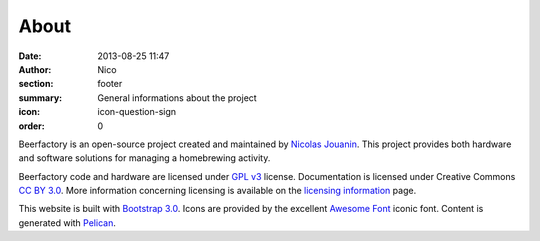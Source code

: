 About
######

:date: 2013-08-25 11:47
:author: Nico
:section: footer
:summary: General informations about the project
:icon: icon-question-sign
:order: 0

Beerfactory is an open-source project created and maintained by `Nicolas Jouanin <https://twitter.com/NicolasJouanin>`_. This project provides both hardware and software solutions for managing a homebrewing activity.

Beerfactory code and hardware are licensed under `GPL v3 <http://www.gnu.org/licenses/gpl.html>`_ license. Documentation is licensed under Creative Commons `CC BY 3.0 <http://creativecommons.org/licenses/by/3.0/>`_. More information concerning licensing is available on the `licensing information <|filename|license.rst>`_ page.

This website is built with `Bootstrap 3.0 <http://getbootstrap.com//>`_. Icons are provided by the excellent `Awesome Font <http://fortawesome.github.io/Font-Awesome/icons/>`_ iconic font. Content is generated with `Pelican <http://blog.getpelican.com/>`_.
